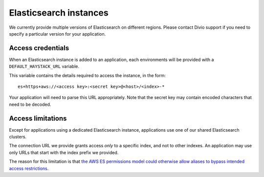 Elasticsearch instances
=======================

We currently provide multiple versions of Elasticsearch on different regions. Please contact Divio support if you
need to specify a particular version for your application.


Access credentials
------------------------

When an Elasticsearch instance is added to an application, each environments will be provided with a
``DEFAULT_HAYSTACK_URL`` variable.

This variable contains the details required to access the instance, in the form::

    es+https+aws://<access key>:<secret key>@<host>/<index>-*

Your application will need to parse this URL appropriately. Note that the secret key may contain encoded characters that
need to be decoded.


Access limitations
------------------

Except for applications using a dedicated Elasticsearch instance, applications use one of our shared Elasticsearch 
clusters.

The connection URL we provide grants access *only* to a specific index, and not to other indexes. An application
may use only URLs that start with the index prefix we provided.

The reason for this limitation is that `the AWS ES permissions model could otherwise allow aliases to bypass intended
access restrictions
<https://docs.aws.amazon.com/elasticsearch-service/latest/developerguide/es-ac.html#es-ac-advanced>`_.
